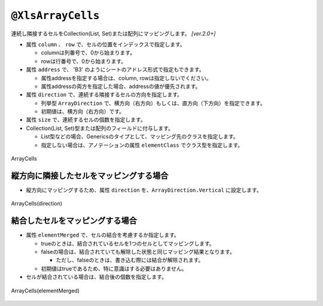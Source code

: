 
.. _annotationXlsArrayCells:

^^^^^^^^^^^^^^^^^^^^^^^^^^^^^^^^
``@XlsArrayCells``
^^^^^^^^^^^^^^^^^^^^^^^^^^^^^^^^

連続し隣接するセルをCollection(List, Set)または配列にマッピングします。  `[ver.2.0+]`


* 属性 ``column`` 、 ``row`` で、セルの位置をインデックスで指定します。
   
  * columnは列番号で、0から始まります。
  * rowは行番号で、0から始まります。
    
* 属性 ``address`` で、 'B3' のようにシートのアドレス形式で指定もできます。
   
  * 属性addressを指定する場合は、column, rowは指定しないでください。
  * 属性addressの両方を指定した場合、addressの値が優先されます。
  
* 属性 ``direction`` で、連続する隣接するセルの方向を指定します。
  
  * 列挙型 ``ArrayDirection`` で、横方向（右方向）もしくは、直方向（下方向）を指定できます。
  * 初期値は、横方向（右方向）です。
  
* 属性 ``size`` で、連続するセルの個数を指定します。
  
* Collection(List, Set)型または配列のフィールドに付与します。

  * List型などの場合、Genericsのタイプとして、マッピング先のクラスを指定します。
  * 指定しない場合は、アノテーションの属性 ``elementClass`` でクラス型を指定します。


.. figure:: ./_static/ArrayCells.png
   :align: center
   
   ArrayCells


.. sourcecode:: java
    :linenos:
    :caption: 基本的な使い方
    
    @XlsSheet(name="Users")
    public class SampleSheet {
        
        // インデックス形式、横方向で指定する場合
        // 属性directionを省略した場合は、ArrayDirection.Horizonを指定したと同じ意味。
        @XlsArrayCells(column=0, row=0, size=6)
        private List<String> nameKanas1;
        
        // アドレス形式、配列にマッピング
        @XlsArrayCells(address="A1", size=6, direction=ArrayDirection.Horizon)
        private String[] nameKanas2;
        
    }


~~~~~~~~~~~~~~~~~~~~~~~~~~~~~~~~~~~~~~~~~~~~~~~~~~~~~~~~~~~~~~
縦方向に隣接したセルをマッピングする場合
~~~~~~~~~~~~~~~~~~~~~~~~~~~~~~~~~~~~~~~~~~~~~~~~~~~~~~~~~~~~~~

* 縦方向にマッピングするため、属性 ``direction`` を、``ArrayDirection.Vertical`` に設定します。

.. figure:: ./_static/ArrayCells_direction.png
   :align: center
   
   ArrayCells(direction)


.. sourcecode:: java
    :linenos:
    :caption: 縦方向にマッピングする場合
    
    @XlsSheet(name="Users")
    public class SampleSheet {
        
        // 縦方向の隣接するセル
        // 属性direction=ArrayDirection.Verticalを指定すると、縦方向にマッピングします。
        @XlsLabelledArrayCells(address="B3", direction=ArrayDirection.Vertical, size=4)
        private List<String> names;
    }



~~~~~~~~~~~~~~~~~~~~~~~~~~~~~~~~~~~~~~~~~~~~~~~~~~~~~~~~~~~~~~
結合したセルをマッピングする場合
~~~~~~~~~~~~~~~~~~~~~~~~~~~~~~~~~~~~~~~~~~~~~~~~~~~~~~~~~~~~~~

* 属性 ``elementMerged`` で、セルの結合を考慮するか指定します。

  * trueのときは、結合されているセルを1つのセルとしてマッピングします。
  * falseの場合は、結合されていても解除した状態と同じマッピング結果となります。
  
    * ただし、falseのときは、書き込む際には結合が解除されます。
  
  * 初期値はtrueであるため、特に意識はする必要はありません。

* セルが結合されている場合は、結合後の個数を指定します。


.. figure:: ./_static/ArrayCells_elementMerged.png
   :align: center
   
   ArrayCells(elementMerged)


.. sourcecode:: java
    :linenos:
    :caption: 結合したセルをマッピングする場合
    
    @XlsSheet(name="Users")
    public class SampleSheet {
        
        // elementMerged=trueは初期値なので、省略可
        @XlsArrayCells(address="B3", size=3, elementMerged=true)
        private List<String> words;
        
    }


